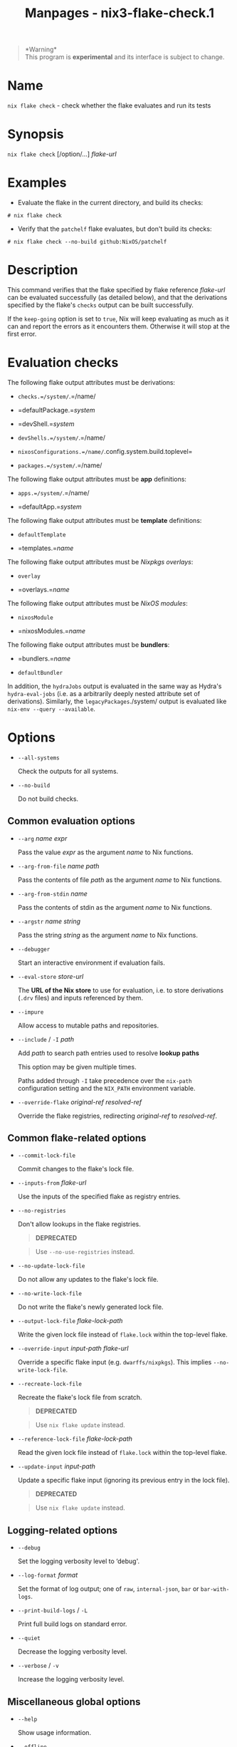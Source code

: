#+TITLE: Manpages - nix3-flake-check.1
#+begin_quote
*Warning*\\
This program is *experimental* and its interface is subject to change.

#+end_quote

* Name
=nix flake check= - check whether the flake evaluates and run its tests

* Synopsis
=nix flake check= [/option/...] /flake-url/

* Examples
- Evaluate the flake in the current directory, and build its checks:

#+begin_example
# nix flake check
#+end_example

- Verify that the =patchelf= flake evaluates, but don't build its
  checks:

#+begin_example
# nix flake check --no-build github:NixOS/patchelf
#+end_example

* Description
This command verifies that the flake specified by flake reference
/flake-url/ can be evaluated successfully (as detailed below), and that
the derivations specified by the flake's =checks= output can be built
successfully.

If the =keep-going= option is set to =true=, Nix will keep evaluating as
much as it can and report the errors as it encounters them. Otherwise it
will stop at the first error.

* Evaluation checks
The following flake output attributes must be derivations:

- =checks.=/system/=.=/name/

- =defaultPackage.=/system/

- =devShell.=/system/

- =devShells.=/system/=.=/name/

- =nixosConfigurations.=/name/=.config.system.build.toplevel=

- =packages.=/system/=.=/name/

The following flake output attributes must be *app* definitions:

- =apps.=/system/=.=/name/

- =defaultApp.=/system/

The following flake output attributes must be *template* definitions:

- =defaultTemplate=

- =templates.=/name/

The following flake output attributes must be /Nixpkgs overlays/:

- =overlay=

- =overlays.=/name/

The following flake output attributes must be /NixOS modules/:

- =nixosModule=

- =nixosModules.=/name/

The following flake output attributes must be *bundlers*:

- =bundlers.=/name/

- =defaultBundler=

In addition, the =hydraJobs= output is evaluated in the same way as
Hydra's =hydra-eval-jobs= (i.e. as a arbitrarily deeply nested attribute
set of derivations). Similarly, the =legacyPackages=./system/ output is
evaluated like =nix-env --query --available=.

* Options
- =--all-systems=

  Check the outputs for all systems.

- =--no-build=

  Do not build checks.

** Common evaluation options
- =--arg= /name/ /expr/

  Pass the value /expr/ as the argument /name/ to Nix functions.

- =--arg-from-file= /name/ /path/

  Pass the contents of file /path/ as the argument /name/ to Nix
  functions.

- =--arg-from-stdin= /name/

  Pass the contents of stdin as the argument /name/ to Nix functions.

- =--argstr= /name/ /string/

  Pass the string /string/ as the argument /name/ to Nix functions.

- =--debugger=

  Start an interactive environment if evaluation fails.

- =--eval-store= /store-url/

  The *URL of the Nix store* to use for evaluation, i.e. to store
  derivations (=.drv= files) and inputs referenced by them.

- =--impure=

  Allow access to mutable paths and repositories.

- =--include= / =-I= /path/

  Add /path/ to search path entries used to resolve *lookup paths*

  This option may be given multiple times.

  Paths added through =-I= take precedence over the =nix-path=
  configuration setting and the =NIX_PATH= environment variable.

- =--override-flake= /original-ref/ /resolved-ref/

  Override the flake registries, redirecting /original-ref/ to
  /resolved-ref/.

** Common flake-related options
- =--commit-lock-file=

  Commit changes to the flake's lock file.

- =--inputs-from= /flake-url/

  Use the inputs of the specified flake as registry entries.

- =--no-registries=

  Don't allow lookups in the flake registries.

  #+begin_quote
  *DEPRECATED*

  #+end_quote

  #+begin_quote
  Use =--no-use-registries= instead.

  #+end_quote

- =--no-update-lock-file=

  Do not allow any updates to the flake's lock file.

- =--no-write-lock-file=

  Do not write the flake's newly generated lock file.

- =--output-lock-file= /flake-lock-path/

  Write the given lock file instead of =flake.lock= within the top-level
  flake.

- =--override-input= /input-path/ /flake-url/

  Override a specific flake input (e.g. =dwarffs/nixpkgs=). This implies
  =--no-write-lock-file=.

- =--recreate-lock-file=

  Recreate the flake's lock file from scratch.

  #+begin_quote
  *DEPRECATED*

  #+end_quote

  #+begin_quote
  Use =nix flake update= instead.

  #+end_quote

- =--reference-lock-file= /flake-lock-path/

  Read the given lock file instead of =flake.lock= within the top-level
  flake.

- =--update-input= /input-path/

  Update a specific flake input (ignoring its previous entry in the lock
  file).

  #+begin_quote
  *DEPRECATED*

  #+end_quote

  #+begin_quote
  Use =nix flake update= instead.

  #+end_quote

** Logging-related options
- =--debug=

  Set the logging verbosity level to ‘debug'.

- =--log-format= /format/

  Set the format of log output; one of =raw=, =internal-json=, =bar= or
  =bar-with-logs=.

- =--print-build-logs= / =-L=

  Print full build logs on standard error.

- =--quiet=

  Decrease the logging verbosity level.

- =--verbose= / =-v=

  Increase the logging verbosity level.

** Miscellaneous global options
- =--help=

  Show usage information.

- =--offline=

  Disable substituters and consider all previously downloaded files
  up-to-date.

- =--option= /name/ /value/

  Set the Nix configuration setting /name/ to /value/ (overriding
  =nix.conf=).

- =--refresh=

  Consider all previously downloaded files out-of-date.

- =--repair=

  During evaluation, rewrite missing or corrupted files in the Nix
  store. During building, rebuild missing or corrupted store paths.

- =--version=

  Show version information.

  *Note*

  See =man nix.conf= for overriding configuration settings with command
  line flags.
